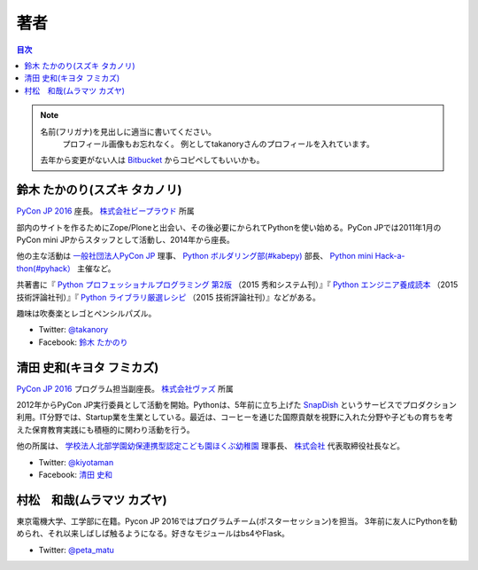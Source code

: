 ================================
著者
================================

.. contents:: 目次
   :local:

.. note::

   名前(フリガナ)を見出しに適当に書いてください。
      プロフィール画像もお忘れなく。
      例としてtakanoryさんのプロフィールを入れています。
   去年から変更がない人は `Bitbucket <https://bitbucket.org/pyconjp/reports2015/src/625ca3c32bd87a0d3b6784650f9b46af13421746/source/authors.rst?at=default&fileviewer=file-view-default>`_ からコピペしてもいいかも。

鈴木 たかのり(スズキ タカノリ)
==============================
.. image:: /_static/beforereport_authors/kurokuri.jpg

`PyCon JP 2016 <https://pycon.jp/2016/>`_ 座長。 `株式会社ビープラウド <http://www.beproud.jp/>`_ 所属

部内のサイトを作るためにZope/Ploneと出会い、その後必要にかられてPythonを使い始める。PyCon JPでは2011年1月のPyCon mini JPからスタッフとして活動し、2014年から座長。

他の主な活動は `一般社団法人PyCon JP <http://www.pycon.jp/>`_ 理事、
`Python ボルダリング部(#kabepy) <http://kabepy.connpass.com/>`_ 部長、
`Python mini Hack-a-thon(#pyhack） <http://pyhack.connpass.com/>`_ 主催など。

共著書に『 `Python プロフェッショナルプログラミング 第2版 <http://www.shuwasystem.co.jp/products/7980html/4315.html>`_ （2015 秀和システム刊）』『 `Python エンジニア養成読本 <http://gihyo.jp/book/2015/978-4-7741-7320-7>`_ （2015 技術評論社刊）』『 `Python ライブラリ厳選レシピ <http://gihyo.jp/book/2015/978-4-7741-7707-6>`_ （2015 技術評論社刊）』などがある。

趣味は吹奏楽とレゴとペンシルパズル。

- Twitter: `@takanory <https://twitter.com/takanory>`_
- Facebook: `鈴木 たかのり <https://www.facebook.com/takanory.net>`_


清田 史和(キヨタ フミカズ)
==============================
.. image:: /_static/beforereport_authors/kiyota.jpg

`PyCon JP 2016 <https://pycon.jp/2016/>`_ プログラム担当副座長。 `株式会社ヴァズ <http://vuzz.com/>`_ 所属

2012年からPyCon JP実行委員として活動を開始。Pythonは、5年前に立ち上げた `SnapDish <http://snapdish.co>`_ というサービスでプロダクション利用。IT分野では、Startup業を生業としている。最近は、コーヒーを通じた国際貢献を視野に入れた分野や子どもの育ちを考えた保育教育実践にも積極的に関わり活動を行う。

他の所属は、 `学校法人北部学園幼保連携型認定こども園ほくぶ幼稚園 <http://hokugaku.com>`_  理事長、
`株式会社 <http://natural.coffee/>`_ 代表取締役社長など。

- Twitter: `@kiyotaman <https://twitter.com/kiyotaman>`_
- Facebook: `清田 史和 <https://www.facebook.com/fumikazu.kiyota>`_


村松　和哉(ムラマツ カズヤ)
==============================
.. image:: /_static/beforereport_authors/peta.jpg

東京電機大学、工学部に在籍。Pycon JP 2016ではプログラムチーム(ポスターセッション)を担当。
3年前に友人にPythonを勧められ、それ以来しばしば触るようになる。好きなモジュールはbs4やFlask。

- Twitter: `@peta_matu <https://twitter.com/peta_matu>`_

